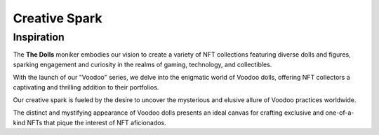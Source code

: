 Creative Spark
=====

.. _inspiration:

Inspiration
------------

The **The Dolls** moniker embodies our vision to create a variety of NFT collections featuring diverse dolls and figures, sparking engagement and curiosity in the realms of gaming, technology, and collectibles.

With the launch of our "Voodoo" series, we delve into the enigmatic world of Voodoo dolls, offering NFT collectors a captivating and thrilling addition to their portfolios.

Our creative spark is fueled by the desire to uncover the mysterious and elusive allure of Voodoo practices worldwide.

The distinct and mystifying appearance of Voodoo dolls presents an ideal canvas for crafting exclusive and one-of-a-kind NFTs that pique the interest of NFT aficionados.

